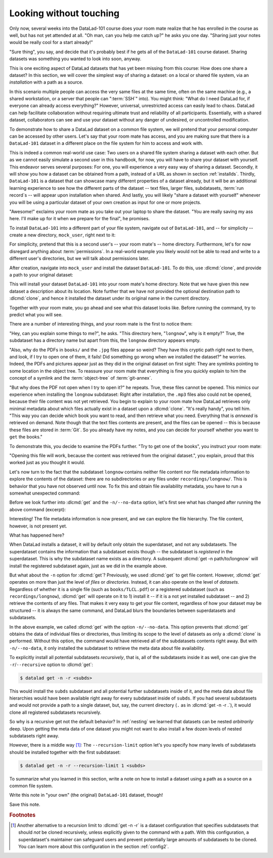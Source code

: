 .. _sharelocal1:

Looking without touching
------------------------

Only now, several weeks into the DataLad-101 course does your room
mate realize that he has enrolled in the course as well, but has not
yet attended at all. "Oh man, can you help me catch up?" he asks
you one day. "Sharing just your notes would be really cool for a
start already!"

"Sure thing", you say, and decide that it's probably best if he gets
all of the ``DataLad-101`` course dataset. Sharing datasets was
something you wanted to look into soon, anyway.

This is one exciting aspect of DataLad datasets that has yet been missing
from this course: How does one share a dataset?
In this section, we will cover the simplest way of sharing a dataset:
on a local or shared file system, via an *installation* with a path as
a source.

.. importantnote:: More on public data sharing

   Interested in sharing datasets *publicly*? Read this chapter to get a feel
   for all relevant basic concepts of sharing datasets. Afterwards, head over
   to chapter :ref:`chapter_thirdparty` to find out how to share a dataset
   on third-party infrastructure.

In this scenario multiple people can access the very same files at the
same time, often on the same machine (e.g., a shared workstation, or
a server that people can ":term:`SSH`" into). You might think: "What do I need
DataLad for, if everyone can already access everything?" However,
universal, unrestricted access can easily lead to chaos. DataLad can
help facilitate collaboration without requiring ultimate trust and
reliability of all participants. Essentially, with a shared dataset,
collaborators can see and use your dataset without any danger
of undesired, or uncontrolled modification.

To demonstrate how to share a DataLad dataset on a common file system,
we will pretend that your personal computer
can be accessed by other users. Let's say that
your room mate has access, and you are making sure that there is
a ``DataLad-101`` dataset in a different place on the file system
for him to access and work with.

This is indeed a common real-world use case: Two users on a shared
file system sharing a dataset with each other.
But as we cannot easily simulate a second user in this handbook,
for now, you will have to share your dataset with yourself.
This endeavor serves several purposes: For one, you will experience a very easy
way of sharing a dataset. Secondly, it will show you
how a dataset can be obtained from a path, instead of a URL as shown in section
:ref:`installds`. Thirdly, ``DataLad-101`` is a dataset that can
showcase many different properties of a dataset already, but it will
be an additional learning experience to see how the different parts
of the dataset -- text files, larger files, subdatasets,
:term:`run record`\s -- will appear upon installation when shared.
And lastly, you will likely "share a dataset with yourself" whenever you
will be using a particular dataset of your own creation as input for
one or more projects.

"Awesome!" exclaims your room mate as you take out your laptop to
share the dataset. "You are really saving my ass
here. I'll make up for it when we prepare for the final", he promises.

To install ``DataLad-101`` into a different part
of your file system, navigate out of ``DataLad-101``, and -- for
simplicity -- create a new directory, ``mock_user``, right next to it:

.. runrecord:: _examples/DL-101-116-101
   :language: console
   :workdir: dl-101
   :realcommand: mkdir mock_user
   :notes: (hope this works)
   :cast: 04_collaboration

   $ cd ../
   $ mkdir mock_user

For simplicity, pretend that this is a second user's -- your room mate's --
home directory. Furthermore, let's for now disregard anything about
:term:`permissions`. In a real-world example you likely would not be able to read and write
to a different user's directories, but we will talk about permissions later.

.. index::
   pair: clone; DataLad command
   pair: clone dataset (set location description); with DataLad

After creation, navigate into ``mock_user`` and install the dataset ``DataLad-101``.
To do this, use :dlcmd:`clone`, and provide a path to your original
dataset:

.. runrecord:: _examples/DL-101-116-102
   :language: console
   :workdir: dl-101
   :notes: We pretend to clone the DataLad-101 dataset into a different users home directory. To do this, we use datalad install with a path
   :cast: 04_collaboration


   $ cd mock_user
   $ datalad clone --description "DataLad-101 in mock_user" ../DataLad-101

This will install your dataset ``DataLad-101`` into your room mate's home
directory. Note that we have given this new
dataset a description about its location. Note further that we
have not provided the optional destination path to :dlcmd:`clone`,
and hence it installed the dataset under its original name in the current directory.

Together with your room mate, you go ahead and see what this dataset looks
like. Before running the command, try to predict what you will see.

.. runrecord:: _examples/DL-101-116-103
   :language: console
   :workdir: dl-101/mock_user
   :notes: How do you think does the dataset look like
   :cast: 04_collaboration

   $ cd DataLad-101
   $ tree

There are a number of interesting things, and your room mate is the
first to notice them:

"Hey, can you explain some things to me?", he asks. "This directory
here, "``longnow``", why is it empty?"
True, the subdataset has a directory name but apart from this,
the ``longnow`` directory appears empty.

"Also, why do the PDFs in ``books/`` and the ``.jpg`` files
appear so weird? They have
this cryptic path right next to them, and look, if I try to open
one of them, it fails! Did something go wrong when we installed
the dataset?" he worries.
Indeed, the PDFs and pictures appear just as they did in the original dataset
on first sight: They are symlinks pointing to some location in the
object tree. To reassure your room mate that everything is fine you
quickly explain to him the concept of a symlink and the :term:`object-tree`
of :term:`git-annex`.

.. index::
   pair: clone; DataLad command

"But why does the PDF not open when I try to open it?" he repeats.
True, these files cannot be opened. This mimics our experience when
installing the ``longnow`` subdataset: Right after installation,
the ``.mp3`` files also could not be opened, because their file
content was not yet retrieved. You begin to explain to your room mate
how DataLad retrieves only minimal metadata about which files actually
exist in a dataset upon a :dlcmd:`clone`. "It's really handy",
you tell him. "This way you can decide which book you want to read,
and then retrieve what you need. Everything that is *annexed* is retrieved
on demand. Note though that the text files
contents are present, and the files can be opened -- this is because
these files are stored in :term:`Git`. So you already have my notes,
and you can decide for yourself whether you want to ``get`` the books."

To demonstrate this, you decide to examine the PDFs further.
"Try to get one of the books", you instruct your room mate:

.. runrecord:: _examples/DL-101-116-104
   :language: console
   :workdir: dl-101/mock_user/DataLad-101
   :notes: how does it feel to get a file?
   :cast: 04_collaboration

   $ datalad get books/progit.pdf

"Opening this file will work, because the content was retrieved from
the original dataset.", you explain, proud that this worked just as you
thought it would.

Let's now turn to the fact that the subdataset ``longnow`` contains neither
file content nor file metadata information to explore the contents of the 
dataset: there are no subdirectories or any files under ``recordings/longnow/``.
This is behavior that you have not observed until now.
To fix this and obtain file availability metadata,
you have to run a somewhat unexpected command:

.. runrecord:: _examples/DL-101-116-107
   :language: console
   :workdir: dl-101/mock_user/DataLad-101
   :notes: how do we get the subdataset? currently it looks empty. --> a plain datalad install
   :cast: 04_collaboration

   $ datalad get -n recordings/longnow

Before we look further into :dlcmd:`get` and the
``-n/--no-data`` option, let's first see what has changed after
running the above command (excerpt):

.. runrecord:: _examples/DL-101-116-108
   :language: console
   :workdir: dl-101/mock_user/DataLad-101
   :lines: 1-20
   :notes: what has changed? --> file metadata information!
   :cast: 04_collaboration

   $ tree

Interesting! The file metadata information is now present, and we can
explore the file hierarchy. The file content, however, is not present yet.

What has happened here?

When DataLad installs a dataset, it will by default only obtain the
superdataset, and not any subdatasets. The superdataset contains the
information that a subdataset exists though -- the subdataset is *registered*
in the superdataset.  This is why the subdataset name exists as a directory.
A subsequent :dlcmd:`get -n path/to/longnow` will install the registered
subdataset again, just as we did in the example above.

But what about the ``-n`` option for :dlcmd:`get`?
Previously, we used :dlcmd:`get` to get file content. However,
:dlcmd:`get` operates on more than just the level of *files* or *directories*.
Instead, it can also operate on the level of *datasets*. Regardless of whether
it is a single file (such as ``books/TLCL.pdf``) or a registered subdataset
(such as ``recordings/longnow``), :dlcmd:`get` will operate on it to 1) install
it -- if it is a not yet installed subdataset -- and 2) retrieve the contents of any files.
That makes it very easy to get your file content, regardless of
how your dataset may be structured -- it is always the same command, and DataLad
blurs the boundaries between superdatasets and subdatasets.

In the above example, we called :dlcmd:`get` with the option ``-n/--no-data``.
This option prevents that :dlcmd:`get` obtains the data of individual files or
directories, thus limiting its scope to the level of datasets as only a
:dlcmd:`clone` is performed. Without this option, the command would
have retrieved all of the subdatasets contents right away. But with ``-n/--no-data``,
it only installed the subdataset to retrieve the meta data about file availability.

.. index::
   pair: get all dataset content; with DataLad

To explicitly install all potential subdatasets *recursively*, that is,
all of the subdatasets inside it as well, one can give the
``-r``/``--recursive`` option to :dlcmd:`get`:

.. code-block:: console

  $ datalad get -n -r <subds>

This would install the ``subds`` subdataset and all potential further
subdatasets inside of it, and the meta data about file hierarchies would
have been available right away for every subdataset inside of ``subds``. If you
had several subdatasets and would not provide a path to a single dataset,
but, say, the current directory (``.`` as in :dlcmd:`get -n -r .`), it
would clone all registered subdatasets recursively.

So why is a recursive get not the default behavior?
In :ref:`nesting` we learned that datasets can be nested *arbitrarily* deep.
Upon getting the meta data of one dataset you might not want to also install
a few dozen levels of nested subdatasets right away.

However, there is a middle way [#f1]_: The ``--recursion-limit`` option let's
you specify how many levels of subdatasets should be installed together
with the first subdataset:

.. code-block:: console

  $ datalad get -n -r --recursion-limit 1 <subds>


To summarize what you learned in this section, write a note on how to
install a dataset using a path as a source on a common file system.

Write this note in "your own" (the original) ``DataLad-101`` dataset, though!

.. runrecord:: _examples/DL-101-116-109
   :language: console
   :workdir: dl-101/mock_user/DataLad-101
   :notes: note in original DataLad-101 dataset
   :cast: 04_collaboration

   $ # navigate back into the original dataset
   $ cd ../../DataLad-101
   $ # write the note
   $ cat << EOT >> notes.txt
   A source to install a dataset from can also be a path, for example as
   in "datalad clone ../DataLad-101".

   Just as in creating datasets, you can add a description on the
   location of the new dataset clone with the -D/--description option.

   Note that subdatasets will not be installed by default, but are only
   registered in the superdataset -- you will have to do a
   "datalad get -n PATH/TO/SUBDATASET" to install the subdataset for file
   availability meta data. The -n/--no-data option prevents that file
   contents are also downloaded.

   Note that a recursive "datalad get" would install all further
   registered subdatasets underneath a subdataset, so a safer way to
   proceed is to set a decent --recursion-limit:
   "datalad get -n -r --recursion-limit 2 <subds>"

   EOT

Save this note.

.. runrecord:: _examples/DL-101-116-110
   :language: console
   :workdir: dl-101/DataLad-101
   :cast: 04_collaboration

   $ datalad save -m "add note about cloning from paths and recursive datalad get"

.. index::
   pair: clone; DataLad concept
.. gitusernote:: Get a clone

   A dataset that is installed from an existing source, e.g., a path or URL,
   is the DataLad equivalent of a *clone* in Git.


.. only:: adminmode

    Add a tag at the section end.

      .. runrecord:: _examples/DL-101-116-111
         :language: console
         :workdir: dl-101/DataLad-101

         $ git branch sct_looking_without_touching


.. rubric:: Footnotes

.. [#f1] Another alternative to a recursion limit to :dlcmd:`get -n -r` is
         a dataset configuration that specifies subdatasets that should *not* be
         cloned recursively, unless explicitly given to the command with a path. With
         this configuration, a superdataset's maintainer can safeguard users and prevent
         potentially large amounts of subdatasets to be cloned.
         You can learn more about this configuration in the section :ref:`config2`.
